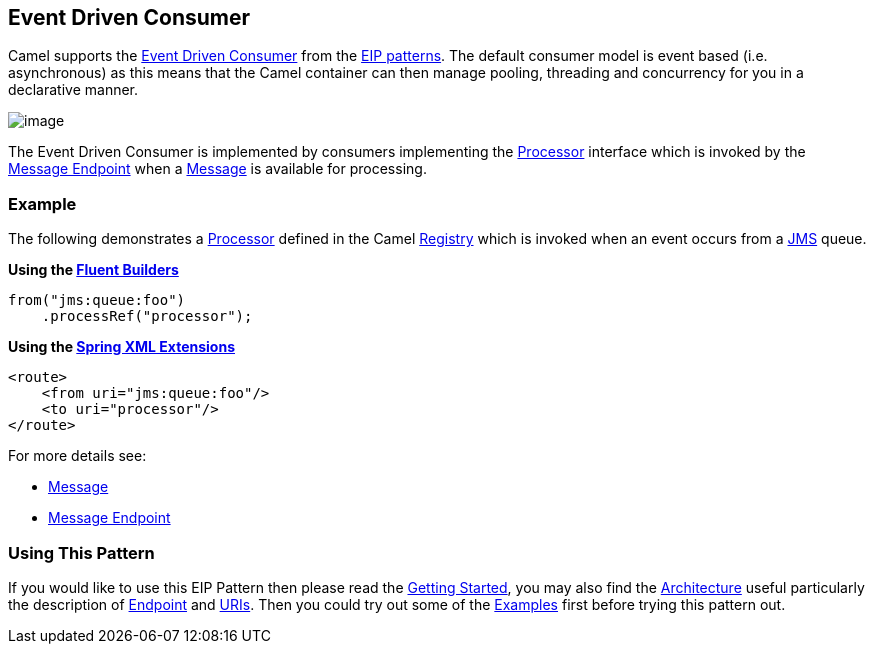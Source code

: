 [[eventDrivenConsumer-eip]]
== Event Driven Consumer

Camel supports the
http://www.enterpriseintegrationpatterns.com/EventDrivenConsumer.html[Event Driven Consumer]
from the
<<EnterpriseIntegrationPatterns-EnterpriseIntegrationPatterns,EIP patterns>>.
The default consumer model is event based (i.e. asynchronous)
as this means that the Camel container can then manage pooling,
threading and concurrency for you in a declarative manner.

image:http://www.enterpriseintegrationpatterns.com/img/EventDrivenConsumerSolution.gif[image]

The Event Driven Consumer is implemented by consumers implementing the
http://camel.apache.org/maven/current/camel-core/apidocs/org/apache/camel/Processor.html[Processor]
interface which is invoked by the <<messageEndpoint-eip,Message Endpoint>>
when a <<message-eip,Message>> is available for processing.

[[eventDrivenConsumer-Example]]
=== Example

The following demonstrates a
http://camel.apache.org/maven/current/camel-core/apidocs/org/apache/camel/Processor.html[Processor]
defined in the Camel <<Registry-Registry,Registry>> which is
invoked when an event occurs from a <<jms-component,JMS>> queue.

*Using the <<FluentBuilders-FluentBuilders,Fluent Builders>>*

[source,java]
----
from("jms:queue:foo")
    .processRef("processor");
----

**Using the <<SpringXMLExtensions-SpringXMLExtensions,Spring XML Extensions>>**

[source,xml]
----
<route>
    <from uri="jms:queue:foo"/>
    <to uri="processor"/>
</route>
----

For more details see:

* <<message-eip,Message>>
* <<messageEndpoint-eip,Message Endpoint>>

[[eventDrivenConsumer-UsingThisPattern]]
=== Using This Pattern

If you would like to use this EIP Pattern then please read the
<<GettingStarted-GettingStarted,Getting Started>>, you may also find the
<<Architecture-Architecture,Architecture>> useful particularly the description
of <<Endpoint-Endpoints,Endpoint>> and <<URIs-URIs,URIs>>. Then you could
try out some of the <<Examples-Examples,Examples>> first before trying
this pattern out.
